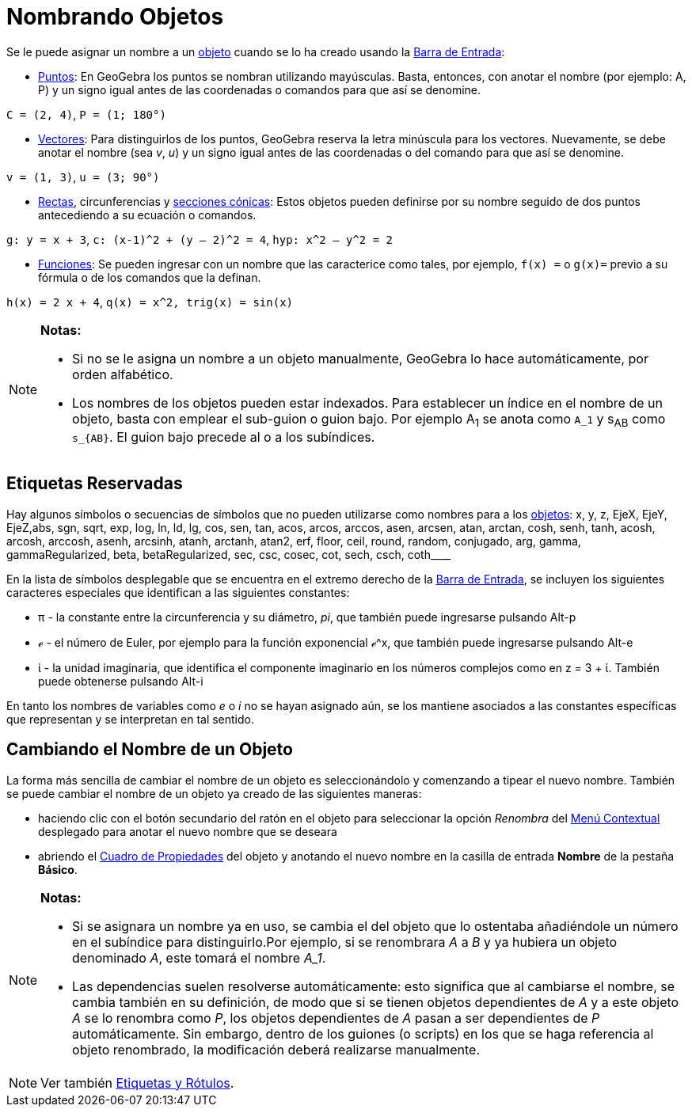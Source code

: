 = Nombrando Objetos
ifdef::env-github[:imagesdir: /es/modules/ROOT/assets/images]

Se le puede asignar un nombre a un xref:/Objetos.adoc[objeto] cuando se lo ha creado usando la
xref:/Barra_de_Entrada.adoc[Barra de Entrada]:

* xref:/Puntos_y_Vectores.adoc[Puntos]: En GeoGebra los puntos se nombran utilizando mayúsculas. Basta, entonces, con
anotar el nombre (por ejemplo: A, P) y un signo igual antes de las coordenadas o comandos para que así se denomine.

[EXAMPLE]
====

`++C = (2, 4)++`, `++ P = (1; 180°)++`

====

* xref:/Puntos_y_Vectores.adoc[Vectores]: Para distinguirlos de los puntos, GeoGebra reserva la letra minúscula para los
vectores. Nuevamente, se debe anotar el nombre (sea _v_, _u_) y un signo igual antes de las coordenadas o del comando
para que así se denomine.

[EXAMPLE]
====

`++v = (1, 3)++`, `++ u = (3; 90°)++`

====

* xref:/Líneas_y_Ejes.adoc[Rectas], circunferencias y xref:/Secciones_cónicas.adoc[secciones cónicas]: Estos objetos
pueden definirse por su nombre seguido de dos puntos antecediendo a su ecuación o comandos.

[EXAMPLE]
====

`++g: y = x + 3++`, `++c: (x-1)^2 + (y – 2)^2 = 4++`, `++hyp: x^2 – y^2 = 2++`

====

* xref:/Funciones.adoc[Funciones]: Se pueden ingresar con un nombre que las caracterice como tales, por ejemplo,
`++f(x) =++` o `++g(x)=++` previo a su fórmula o de los comandos que la definan.

[EXAMPLE]
====

`++h(x) = 2 x + 4++`, `++q(x) = x^2, trig(x) = sin(x)++`

====

[NOTE]
====

*Notas:*

* Si no se le asigna un nombre a un objeto manualmente, GeoGebra lo hace automáticamente, por orden alfabético.
* Los nombres de los objetos pueden estar indexados. Para establecer un índice en el nombre de un objeto, basta con
emplear el sub-guion o guion bajo. Por ejemplo A~1~ se anota como `++A_1++` y s~AB~ como `++s_{AB}++`. El guion bajo
precede al o a los subíndices.

====

== Etiquetas Reservadas

Hay algunos símbolos o secuencias de símbolos que no pueden utilizarse como nombres para a los
xref:/Objetos.adoc[objetos]: x, y, z, EjeX, EjeY, EjeZ,abs, sgn, sqrt, exp, log, ln, ld, lg, cos, sen, tan, acos, arcos,
arccos, asen, arcsen, atan, arctan, cosh, senh, tanh, acosh, arcosh, arccosh, asenh, arcsinh, atanh, arctanh, atan2,
erf, floor, ceil, round, random, conjugado, arg, gamma, gammaRegularized, beta, betaRegularized, sec, csc, cosec, cot,
sech, csch, coth____

En la lista de símbolos desplegable que se encuentra en el extremo derecho de la xref:/Barra_de_Entrada.adoc[Barra de
Entrada], se incluyen los siguientes caracteres especiales que identifican a las siguientes constantes:

* π - la constante entre la circunferencia y su diámetro, _pi_, que también puede ingresarse pulsando [.kcode]#Alt-p#
* ℯ - el número de Euler, por ejemplo para la función exponencial ℯ^x, que también puede ingresarse pulsando
[.kcode]#Alt-e#
* ί - la unidad imaginaria, que identifica el componente imaginario en los números complejos como en z = 3 + ί. También
puede obtenerse pulsando [.kcode]#Alt-i#

En tanto los nombres de variables como _e_ o _i_ no se hayan asignado aún, se los mantiene asociados a las constantes
específicas que representan y se interpretan en tal sentido.

== Cambiando el Nombre de un Objeto

La forma más sencilla de cambiar el nombre de un objeto es seleccionándolo y comenzando a tipear el nuevo nombre.
También se puede cambiar el nombre de un objeto ya creado de las siguientes maneras:

* haciendo clic con el botón secundario del ratón en el objeto para seleccionar la opción _Renombra_ del
xref:/Menú_contextual.adoc[Menú Contextual] desplegado para anotar el nuevo nombre que se deseara
* abriendo el xref:/Cuadro_de_Propiedades.adoc[Cuadro de Propiedades] del objeto y anotando el nuevo nombre en la
casilla de entrada *Nombre* de la pestaña *Básico*.

[NOTE]
====

*Notas:*

* Si se asignara un nombre ya en uso, se cambia el del objeto que lo ostentaba añadiéndole un número en el subíndice
para distinguirlo.Por ejemplo, si se renombrara _A_ a _B_ y ya hubiera un objeto denominado _A_, este tomará el nombre
_A_1_.
* Las dependencias suelen resolverse automáticamente: esto significa que al cambiarse el nombre, se cambia también en su
definición, de modo que si se tienen objetos dependientes de _A_ y a este objeto _A_ se lo renombra como _P_, los
objetos dependientes de _A_ pasan a ser dependientes de _P_ automáticamente. Sin embargo, dentro de los guiones (o
scripts) en los que se haga referencia al objeto renombrado, la modificación deberá realizarse manualmente.

====

[NOTE]
====

Ver también xref:/Rótulos_y_Subtítulos.adoc[Etiquetas y Rótulos].

====
